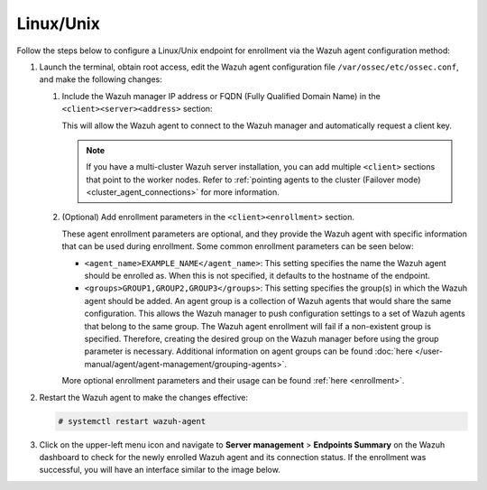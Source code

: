 .. Copyright (C) 2015, Wazuh, Inc.

.. meta::
   :description: Follow the steps below to configure a Linux/Unix endpoint for enrollment via the Wazuh agent configuration method.

Linux/Unix
==========

Follow the steps below to configure a Linux/Unix endpoint for enrollment via the Wazuh agent configuration method:

#. Launch the terminal, obtain root access, edit the Wazuh agent configuration file ``/var/ossec/etc/ossec.conf``, and make the following changes:

   #. Include the Wazuh manager IP address or FQDN (Fully Qualified Domain Name) in the ``<client><server><address>`` section:

      .. code-block:: xml
         :emphasize-lines: 3

         <client>
           <server>
             <address><WAZUH_MANAGER_IP></address>
             ...
           </server>
         </client>

      This will allow the Wazuh agent to connect to the Wazuh manager and automatically request a client key.

      .. note::

         If you have a multi-cluster Wazuh server installation, you can add multiple ``<client>`` sections that point to the worker nodes. Refer to :ref:`pointing agents to the cluster (Failover mode) <cluster_agent_connections>` for more information.

   #. (Optional) Add enrollment parameters in the ``<client><enrollment>`` section.

      .. code-block:: xml
         :emphasize-lines: 4,5

         <client>
             ...
             <enrollment>
                 <agent_name>EXAMPLE_NAME</agent_name>
                 <groups>GROUP1,GROUP2,GROUP3</groups>
                 ...
             </enrollment>
         </client>

      These agent enrollment parameters are optional, and they provide the Wazuh agent with specific information that can be used during enrollment. Some common enrollment parameters can be seen below:

      -  ``<agent_name>EXAMPLE_NAME</agent_name>``: This setting specifies the name the Wazuh agent should be enrolled as. When this is not specified, it defaults to the hostname of the endpoint.
      -  ``<groups>GROUP1,GROUP2,GROUP3</groups>``: This setting specifies the group(s) in which the Wazuh agent should be added. An agent group is a collection of Wazuh agents that would share the same configuration. This allows the Wazuh manager to push configuration settings to a set of Wazuh agents that belong to the same group. The Wazuh agent enrollment will fail if a non-existent group is specified. Therefore, creating the desired group on the Wazuh manager before using the group parameter is necessary. Additional information on agent groups can be found :doc:`here </user-manual/agent/agent-management/grouping-agents>`.

      More optional enrollment parameters and their usage can be found :ref:`here <enrollment>`.

#. Restart the Wazuh agent to make the changes effective:

   .. code-block:: console

      # systemctl restart wazuh-agent

#. Click on the upper-left menu icon and navigate to **Server management** > **Endpoints Summary** on the Wazuh dashboard to check for the newly enrolled Wazuh agent and its connection status. If the enrollment was successful, you will have an interface similar to the image below.

   .. thumbnail:: /images/manual/agent/linux-check-newly-enrolled.png
      :title: Check newly enrolled Wazuh agent - Linux
      :alt: Check newly enrolled Wazuh agent - Linux
      :align: center
      :width: 80%
